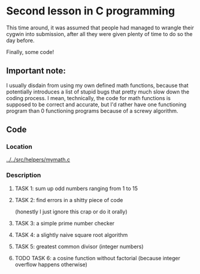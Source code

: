 * Second lesson in C programming

This time around, it was assumed that people had managed to wrangle their cygwin into submission, after all they were given plenty of time to do so the day before.

Finally, some code!

** Important note:

 I usually disdain from using my own defined math functions, because that potentially introduces a list of stupid bugs that pretty much slow down the coding process. I mean, technically, the code for math functions is supposed to be correct and accurate, but I'd rather have one functioning program than 0 functioning programs because of a screwy algorithm.

** Code
*** Location
 [[../../src/helpers/mymath.c]]
*** Description
**** TASK 1: sum up odd numbers ranging from 1 to 15
**** TASK 2: find errors in a shitty piece of code
  (honestly I just ignore this crap or do it orally)
**** TASK 3: a simple prime number checker
**** TASK 4: a slightly naive square root algorithm
**** TASK 5: greatest common divisor (integer numbers)
**** TODO TASK 6: a cosine function without factorial (because integer overflow happens otherwise)

